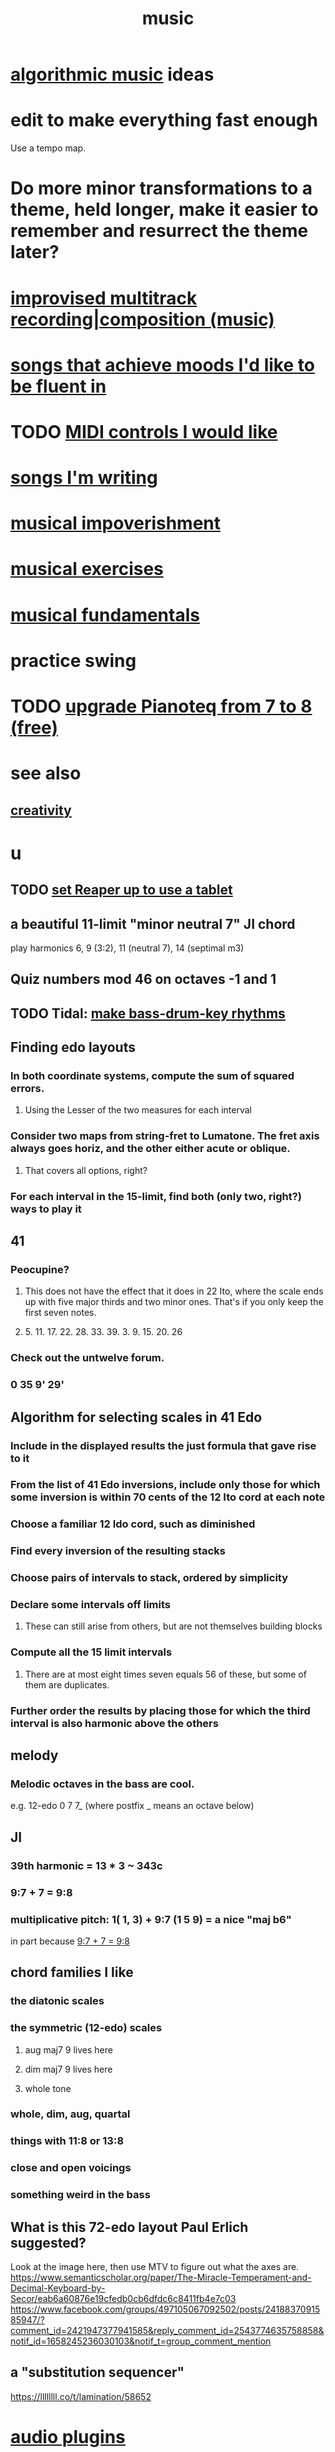 :PROPERTIES:
:ID:       3e92ff4d-195a-4121-aa6c-13b83b303391
:END:
#+title: music
* [[id:ca5b629b-c2d2-4fef-9ae9-38ae2ac52bb4][algorithmic music]] ideas
* edit to make everything fast enough
  Use a tempo map.
* Do more minor transformations to a theme, held longer, make it easier to remember and resurrect the theme later?
* [[id:a2c9fc96-2d00-47bf-88ee-98cc94a3bb58][improvised multitrack recording|composition (music)]]
* [[id:743db5b4-4a06-4d72-8cdc-d3879e375ec9][songs that achieve moods I'd like to be fluent in]]
* TODO [[id:fefc7396-0f9d-4c02-b298-c0111dc175ab][MIDI controls I would like]]
* [[id:67417da7-7dd4-4955-879b-a7699202758d][songs I'm writing]]
* [[id:301dba4e-1eac-4a37-ba88-0398f940aba5][musical impoverishment]]
* [[id:4606bf23-6261-4596-95bc-faf1e9d64b3d][musical exercises]]
* [[id:361aa2f3-ae91-42c1-b943-0735eb0983af][musical fundamentals]]
* practice swing
* TODO [[id:061b26ef-4cea-4ded-9e5a-6d1d6af2ed72][upgrade Pianoteq from 7 to 8 (free)]]
* see also
** [[id:23f44ea1-7b89-4cdf-954d-770ca1483264][creativity]]
* u
** TODO [[id:bd98bf35-4b42-4e5c-bf04-21e8f06dfdc8][set Reaper up to use a tablet]]
** a beautiful 11-limit "minor neutral 7" JI chord
   play harmonics 6, 9 (3:2), 11 (neutral 7), 14 (septimal m3)
** Quiz numbers mod 46 on octaves -1 and 1
** TODO Tidal: [[id:f43e3514-fe0a-4218-825b-fc26b5108e32][make bass-drum-key rhythms]]
** Finding edo layouts
*** In both coordinate systems, compute the sum of squared errors.
**** Using the Lesser of the two measures for each interval
*** Consider two maps from string-fret to Lumatone. The fret axis always goes horiz, and the other either acute or oblique.
**** That covers all options, right?
*** For each interval in the 15-limit, find both (only two, right?) ways to play it
** 41
*** Peocupine?
**** This does not have the effect that it does in 22 Ito, where the scale ends up with five major thirds and two minor ones. That's if you only keep the first seven notes.
**** 5. 11. 17.  22. 28. 33. 39. 3. 9. 15. 20. 26
*** Check out the untwelve forum.
*** 0 35 9' 29'
** Algorithm for selecting scales in 41 Edo
*** Include in the displayed results the just formula that gave rise to it
*** From the list of 41 Edo inversions, include only those for which some inversion is within 70 cents of the 12 Ito cord at each note
*** Choose a familiar 12 Ido cord, such as diminished
*** Find every inversion of the resulting stacks
*** Choose pairs of intervals to stack, ordered by simplicity
*** Declare some intervals off limits
**** These can still arise from others, but are not themselves building blocks
*** Compute all the 15 limit intervals
**** There are at most eight times seven equals 56 of these, but some of them are duplicates.
*** Further order the results by placing those for which the third interval is also harmonic above the others
** melody
*** Melodic octaves in the bass are cool.
    e.g. 12-edo 0 7 7_ (where postfix _ means an octave below)
** JI
*** 39th harmonic = 13 * 3 ~ 343c
*** 9:7 + 7 = 9:8
    :PROPERTIES:
    :ID:       98b32a18-d1ff-4a17-b648-f0859ad8ffd6
    :END:
*** multiplicative pitch: 1( 1, 3) + 9:7 (1 5 9) = a nice "maj b6"
    in part because [[id:98b32a18-d1ff-4a17-b648-f0859ad8ffd6][9:7 + 7 = 9:8]]
** chord families I like
*** the diatonic scales
*** the symmetric (12-edo) scales
**** aug maj7 9 lives here
**** dim maj7 9 lives here
**** whole tone
*** whole, dim, aug, quartal
*** things with 11:8 or 13:8
*** close and open voicings
*** something weird in the bass
** What is this 72-edo layout Paul Erlich suggested?
   Look at the image here, then use MTV to figure out what the axes are.
   https://www.semanticscholar.org/paper/The-Miracle-Temperament-and-Decimal-Keyboard-by-Secor/eab6a60876e19cfedb0cb6dfdc6c8411fb4e7c03
   https://www.facebook.com/groups/497105067092502/posts/2418837091585947/?comment_id=2421947377941585&reply_comment_id=2543774635758858&notif_id=1658245236030103&notif_t=group_comment_mention
** a "substitution sequencer"
   https://llllllll.co/t/lamination/58652
* [[id:31e37165-32fa-4735-add7-433911de7329][audio plugins]]
* [[id:f10c8fae-9ff5-44dd-ab56-7df68e81a988][my music gear]]
* software for [[id:1e62cf8b-c5d2-42a4-b7d1-e3a10f37bee7][remote jamming]]
* TODO Could you merge 4 launchpads?
  Some of them are velocity-sensitive.
  All of them have RGB leds.
* [[id:8c3a9427-ea28-4d17-bb1f-c27012836646][Glicol (programming language for live coding music & graphs)]]
* [[id:0fb050fc-28b8-48a6-914b-6d5970490d46][microtonal guitar]]
* [[id:de30e8da-4c6f-4638-b063-45fb20eb3255][latencytop: a Linux latency monitoring tool]]
* TODO Be like these bands.
  minimal, funky
** Deerhoof
** Soul Coughing
** LMFAO
** Daft Punk
** Bach
* /home/jeff/code/music/jam-quiz
** includes 24-edo language quiz
* TODO Apply rhythm to pitch set. Capture pitch set. Capture rhythm. Transpose part of pitch set.
* [[id:97e78830-11c4-4736-afc3-4669fd94ee2e][microtonality]]
* [[id:1c6c1f7e-e33c-4342-870d-9029d389f17f][monome]]
* [[id:2e99f9b7-5784-4e04-a277-9e6e734d1dd2][JACK (audio connection software)]]
* some audio software by others
** an EQ for PulseAudio
   https://github.com/keur/prettyeq
   https://news.ycombinator.com/item?id=24586239
* [[id:b8ec037a-fe0a-4567-adff-4e1c01b3aef6][percussion]] | drums
* [[id:b61142c9-d27f-41f0-b0d6-3f4ef273090a][synthesizer (audio software)]]
* [[id:debcbfa7-0234-4398-ad2f-0a02c71acde6][using Burnside's lemma to count chords and scales]]
* [[id:2b02bdc5-1e66-4256-9f08-9e9b4cddc5da][How (unsolved) to rank chords in an EDO by harmonicity]]
* aborted
** [[id:e997f14b-7bdf-4545-a90e-f64db4e8a5b3][22-edo guitar (shopping)]]
** [[id:3c5597b0-3260-44fe-9c49-03a3f791171c][Expression Pedals to USB]]
** Cam's challenge
*** in 46-edo, play 0-17-32
    because it's pretty harmonic (both are flat)
    and it has the biggest possible vertical range on the Lumatone
    (in my 4x7 tuning).
